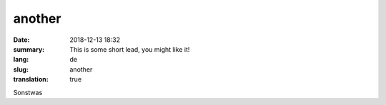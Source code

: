 another
##########

:date: 2018-12-13 18:32
:summary: This is some short lead, you might like it!
:lang: de
:slug: another
:translation: true

Sonstwas